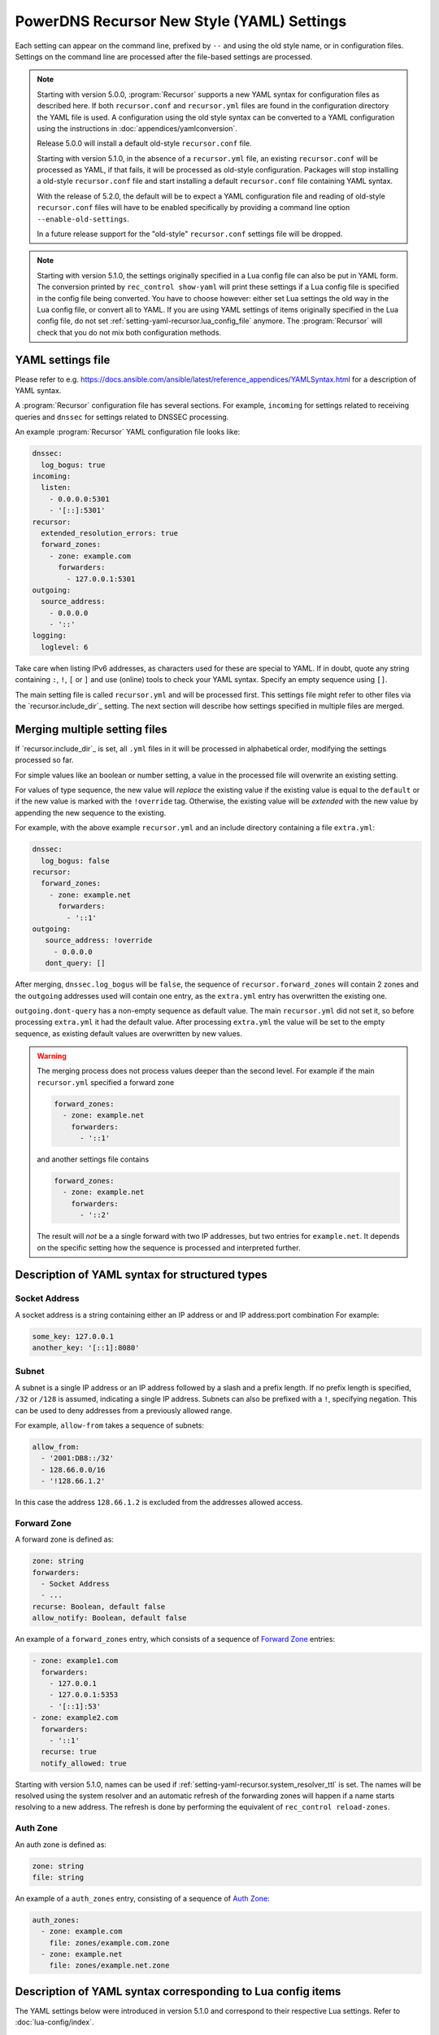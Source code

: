 PowerDNS Recursor New Style (YAML) Settings
===========================================

Each setting can appear on the command line, prefixed by ``--`` and using the old style name, or in configuration files.
Settings on the command line are processed after the file-based settings are processed.

.. note::
   Starting with version 5.0.0, :program:`Recursor` supports a new YAML syntax for configuration files
   as described here.
   If both ``recursor.conf`` and ``recursor.yml`` files are found in the configuration directory the YAML file is used.
   A configuration using the old style syntax can be converted to a YAML configuration using the instructions in :doc:`appendices/yamlconversion`.

   Release 5.0.0 will install a default old-style ``recursor.conf`` file.

   Starting with version 5.1.0, in the absence of a ``recursor.yml`` file, an existing ``recursor.conf`` will be processed as YAML,
   if that fails, it will be processed as old-style configuration.
   Packages will stop installing a old-style ``recursor.conf`` file and start installing a default ``recursor.conf`` file containing YAML syntax.

   With the release of 5.2.0, the default will be to expect a YAML configuration file and reading of old-style ``recursor.conf`` files will have to be enabled specifically by providing a command line option ``--enable-old-settings``.

   In a future release support for the "old-style" ``recursor.conf`` settings file will be dropped.

.. note::
   Starting with version 5.1.0, the settings originally specified in a Lua config file can also be put in YAML form.
   The conversion printed by ``rec_control show-yaml`` will print these settings if a Lua config file is specified in the config file being converted.
   You have to choose however: either set Lua settings the old way in the Lua config file, or convert all to YAML.
   If you are using YAML settings of items originally specified in the Lua config file, do not set :ref:`setting-yaml-recursor.lua_config_file` anymore. The :program:`Recursor` will check that you do not mix both configuration methods.

YAML settings file
------------------
Please refer to e.g. `<https://docs.ansible.com/ansible/latest/reference_appendices/YAMLSyntax.html>`_
for a description of YAML syntax.

A :program:`Recursor` configuration file has several sections. For example, ``incoming`` for
settings related to receiving queries and ``dnssec`` for settings related to DNSSEC processing.

An example :program:`Recursor` YAML configuration file looks like:

.. code-block:: yaml

  dnssec:
    log_bogus: true
  incoming:
    listen:
      - 0.0.0.0:5301
      - '[::]:5301'
  recursor:
    extended_resolution_errors: true
    forward_zones:
      - zone: example.com
        forwarders:
          - 127.0.0.1:5301
  outgoing:
    source_address:
      - 0.0.0.0
      - '::'
  logging:
    loglevel: 6

Take care when listing IPv6 addresses, as characters used for these are special to YAML.
If in doubt, quote any string containing ``:``, ``!``, ``[`` or ``]`` and use (online) tools to check your YAML syntax.
Specify an empty sequence using ``[]``.

The main setting file is called ``recursor.yml`` and will be processed first.
This settings file might refer to other files via the `recursor.include_dir`_ setting.
The next section will describe how settings specified in multiple files are merged.

Merging multiple setting files
------------------------------
If `recursor.include_dir`_ is set, all ``.yml`` files in it will be processed in alphabetical order, modifying the  settings processed so far.

For simple values like an boolean or number setting, a value in the processed file will overwrite an existing setting.

For values of type sequence, the new value will *replace* the existing value if the existing value is equal to the ``default`` or if the new value is marked with the ``!override`` tag.
Otherwise, the existing value will be *extended* with the new value by appending the new sequence to the existing.

For example, with the above example ``recursor.yml`` and an include directory containing a file ``extra.yml``:

.. code-block:: yaml

  dnssec:
    log_bogus: false
  recursor:
    forward_zones:
      - zone: example.net
        forwarders:
          - '::1'
  outgoing:
     source_address: !override
       - 0.0.0.0
     dont_query: []

After merging, ``dnssec.log_bogus`` will be ``false``, the sequence of ``recursor.forward_zones`` will contain 2 zones and the ``outgoing`` addresses used will contain one entry, as the ``extra.yml`` entry has overwritten the existing one.

``outgoing.dont-query`` has a non-empty sequence as default value. The main ``recursor.yml`` did not set it, so before processing ``extra.yml`` it had the default value.
After processing ``extra.yml`` the value will be set to the empty sequence, as existing default values are overwritten by new values.

.. warning::
   The merging process does not process values deeper than the second level.
   For example if the main ``recursor.yml`` specified a forward zone

   .. code-block:: yaml

     forward_zones:
       - zone: example.net
         forwarders:
           - '::1'

   and another settings file contains

   .. code-block:: yaml

     forward_zones:
       - zone: example.net
         forwarders:
           - '::2'

   The result will *not* be a a single forward with two IP addresses, but two entries for ``example.net``.
   It depends on the specific setting how the sequence is processed and interpreted further.

Description of YAML syntax for structured types
-----------------------------------------------

Socket Address
^^^^^^^^^^^^^^
A socket address is a string containing either an IP address or and IP address:port combination
For example:

.. code-block:: yaml

   some_key: 127.0.0.1
   another_key: '[::1]:8080'

Subnet
^^^^^^
A subnet is a single IP address or an IP address followed by a slash and a prefix length.
If no prefix length is specified, ``/32`` or ``/128`` is assumed, indicating a single IP address.
Subnets can also be prefixed with a ``!``, specifying negation.
This can be used to deny addresses from a previously allowed range.

For example, ``allow-from`` takes a sequence of subnets:

.. code-block:: yaml

   allow_from:
     - '2001:DB8::/32'
     - 128.66.0.0/16
     - '!128.66.1.2'

In this case the address ``128.66.1.2`` is excluded from the addresses allowed access.

Forward Zone
^^^^^^^^^^^^
A forward zone is defined as:

.. code-block:: yaml

  zone: string
  forwarders:
    - Socket Address
    - ...
  recurse: Boolean, default false
  allow_notify: Boolean, default false

An example of a ``forward_zones`` entry, which consists of a sequence of `Forward Zone`_ entries:

.. code-block:: yaml

  - zone: example1.com
    forwarders:
      - 127.0.0.1
      - 127.0.0.1:5353
      - '[::1]:53'
  - zone: example2.com
    forwarders:
      - '::1'
    recurse: true
    notify_allowed: true

Starting with version 5.1.0, names can be used if
:ref:`setting-yaml-recursor.system_resolver_ttl` is set.
The names will be resolved using the system resolver and an automatic refresh of the forwarding zones will happen if a name starts resolving to a new address.
The refresh is done by performing the equivalent of ``rec_control reload-zones``.


Auth Zone
^^^^^^^^^
An auth zone is defined as:

.. code-block:: yaml

  zone: string
  file: string

An example of a ``auth_zones`` entry, consisting of a sequence of `Auth Zone`_:

.. code-block:: yaml

   auth_zones:
     - zone: example.com
       file: zones/example.com.zone
     - zone: example.net
       file: zones/example.net.zone


Description of YAML syntax corresponding to Lua config items
------------------------------------------------------------

The YAML settings below were introduced in version 5.1.0 and correspond to their
respective Lua settings. Refer to :doc:`lua-config/index`.

TrustAnchor
^^^^^^^^^^^
As of version 5.1.0, a trust anchor is defined as

.. code-block:: yaml

   name: string
   dsrecords: sequence of DS record strings in presentation format

An example of a ``trustanchors`` entry, which is a sequence of `TrustAnchor`_:

.. code-block:: yaml

   trustanchors:
     - name: example.com
       dsrecords:
       - 10000 8 2 a06d44b80b8f1d39a95c0b0d7c65d08458e880409bbc683457104237c7f8ec8d

NegativeTrustAnchor
^^^^^^^^^^^^^^^^^^^
As of version 5.1.0, a negative trust anchor is defined as

.. code-block:: yaml

   name: string
   reason: string

An example of a ``negative_trustanchors`` entry, which is a sequence of `NegativeTrustAnchor`_:

.. code-block:: yaml

   negative_trustanchors:
     - name: example.com
       reason: an example

ProtobufServer
^^^^^^^^^^^^^^
As of version 5.1.0, a protobuf server is defined as

.. code-block:: yaml

    servers: [] Sequence of strings representing SocketAddress
    timeout: 2
    maxQueuedEntries: 100
    reconnectWaitTime: 1
    taggedOnly: false
    asyncConnect: false
    logQueries: true
    logResponses: true
    exportTypes: [A, AAAA, CNAME] Sequence of QType names
    logMappedFrom: false

An example of a ``protobuf_servers`` entry, which is a sequence of `ProtobufServer`_:

.. code-block:: yaml

  protobuf_servers:
    - servers: [127.0.0.1:4578]
      exportTypes: [A, AAAA]
    - servers: ['[2001:DB8::1]':7891]
      logQueries: false
      logResponses: true
      exportTypes: [A]

DNSTapFrameStreamServers
^^^^^^^^^^^^^^^^^^^^^^^^
As of version 5.1.0, a dnstap framestream server is defined as

.. code-block:: yaml

  servers: [] Sequence of strings representing SocketAddress or a socket path
  logQueries: true
  logResponses: true
  bufferHint: 0
  flushTimeout: 0
  inputQueueSize: 0
  outputQueueSize: 0
  queueNotifyThreshold: 0
  reopenInterval: 0

An example of a ``dnstap_framestream_servers`` entry, which is a sequence of `DNSTapFrameStreamServers`_:

.. code-block:: yaml

  dnstap_framestream_servers:
    - servers: [127.0.0.1:2024]
      logQueries: false
      logResponses: true

DNSTapNODFrameStreamServers
^^^^^^^^^^^^^^^^^^^^^^^^^^^
As of version 5.1.0, an NOD dnstap framestream server is defined as

.. code-block:: yaml

  servers: [] Sequence of strings representing SocketAddress or a socket path
  logNODs: true
  logUDRs: false
  bufferHint: 0
  flushTimeout: 0
  inputQueueSize: 0
  outputQueueSize: 0
  queueNotifyThreshold: 0
  reopenInterval: 0

An example of a ``dnstap_nod_framestream_servers`` entry, which is a sequence of `DNSTapNODFrameStreamServers`_:

.. code-block:: yaml

  dnstap_nop_framestream_servers:
    - servers: [127.0.0.1:2024]
      logNODs: false
      logUDRs: true

SortList
^^^^^^^^
As of version 5.1.0, a sortlist entry is defined as

.. code-block:: yaml

   - key: Subnet
     subnets:
      - subnet: Subnet
        order: number

An example of a ``sortlists`` entry, which is a sequence of `SortList`_:

.. code-block:: yaml

  sortlists:
    - key: 198.18.0.0/8
      subnets:
       - subnet: 233.252.0.0/24
         order: 10
    - key: 198.18.1.0/8
      subnets:
        - subnet: 198.18.0.0/16
          order: 20
        - subnet: 203.0.113.0/24
          order: 20

RPZ
^^^
As of version 5.1.0, an RPZ entry is defined as

.. code-block:: yaml

    name: name or pathname
    addresses: [] Sequence of SocketAddress
    defcontent: string
    defpol:  Custom, Drop, NXDOMAIN, NODATA Truncate or NoAction
    defpolOverrideLocalData: true
    defttl: number
    extendedErrorCode: number
    extendedErrorExtra: string
    includeSOA: false
    ignoreDuplicates: false
    maxTTL: number
    policyName: string
    tags: Sequence of string
    overridesGettag: true
    zoneSizeHint: number
    tsig:
      name: string
      algo: string
      secret: base64string
    refresh: number
    maxReceivedMBytes: number
    localAddress: IP address
    axfrTimeout: number
    dumpFile: string
    seedFile: string

If ``addresses`` is empty, the ``name`` field specifies the path name of the RPZ, otherwise the ``name`` field defines the name of the RPZ.


An example of an ``rpzs`` entry, which is a sequence of `RPZ`_:

.. code-block:: yaml

  rpzs:
    - name: 'path/to/a/file'
    - name: 'remote.rpz'
      addresses: ['192.168.178.99']
      policyName: mypolicy

ZoneToCache
^^^^^^^^^^^
As of version 5.1.0, a ZoneToCache entry is defined as

.. code-block:: yaml

   zone: zonename
   method: One of axfr, url, file
   sources: [] Sequence of string, representing IP address, URL or path
   timeout: 20
   tsig:
     name: name of key
     algo: algorithm
     secret: Base64 encoded secret
   refreshPeriod: 86400
   retryOnErrorPeriod: 60
   maxReceivedMBytes: 0 Zero mean no restrcition
   localAddress: local IP address to  bind to.
   zonemd: One of ignore, validate, require
   dnssec: One of ignore, validate, require

An example of an ``zonetocaches`` entry, which is a sequence of `ZoneToCache`_:

.. code-block:: yaml

   zonetocaches:
     - zone: .
       method: url
       sources: ['https://www.example.com/path']
     - zone: example.com
       method: file
       sources: ['dir/example.com.zone']

AllowedAdditionalQType
^^^^^^^^^^^^^^^^^^^^^^
As of version 5.1.0, an allowed additional qtype entry is defined as:

.. code-block:: yaml

   qtype: string representing a QType
   targets: [] Sequence of string representing QType
   mode: One of Ignore, CacheOnly, CacheOnlyRequireAuth, ResolveImmediately, ResolveDeferred, default CacheOnlyRequireAuth

An example of an ``allowed_additional_qtypes`` entry, which is a sequence of `AllowedAdditionalQType`_:

.. code-block:: yaml

   allowed_additional_qtypes:
   - qtype: MX
     targets: [A, AAAA]
   - qtype: NAPTR
     targets: [A, AAAA, SRV]
     mode: ResolveDeferred

ProxyMapping
^^^^^^^^^^^^
As of version 5.1.0, a proxy mapping entry is defined as:

.. code-block:: yaml

   subnet: Subnet
   address: IPAddress
   domains: [] Sequence of string

An example of an ``proxymappings`` entry, which is a sequence of `ProxyMapping`_:

.. code-block:: yaml

   proxymappings:
     - subnet: 192.168.178.0/24
       address: 128.66.1.2
     - subnet: 192.168.179.0/24
       address: 128.66.1.3
       domains:
         - example.com
         - example.net

ForwardingCatalogZone
^^^^^^^^^^^^^^^^^^^^^
As of version 5.2.0, a forwarding catalog zone entry is defined as:

.. code-block:: yaml

     zone: Name of catalog zone
     notify_allowed: bool, default false
     xfr:
       addresses: [] Sequence of SocketAddress
       zoneSizeHint: number, default not set
       tsig:
         name: string
         algo: string
         secret: base64string
       refresh: number, default not set
       maxReceivedMBytes: number default not set
       localAddress: IP address, default not set
       axfrTimeout: number, default 20
     groups:
     - name:
       forwarders: [] Sequence of SocketAddress
       recurse: bool, default false
       notify: bool, default false

An example of an ``forwarding_catalog_zones`` entry, which is a sequence of `ForwardingCatalogZone`_:

.. code-block:: yaml

   forwarding_catalog_zones:
   - zone: 'forward.example'
     xfr:
       addresses: [128.66.1.2]
     groups:
      - forwarders: [192.168.178.1] # default forwarder
      - name: mygroup
        forwarders: [192.168.179.2] # forwarder for catalog zone members in mygroup
        recurse: true
        notify_allowed: true
   - zone: 'forward2.example'
     xfr:
       addresses: [128.66.1.3]
     groups:
      - forwarders: [192.168.178.3] # only default forwarder for 2nd catalog zone

:program:`Recursor` will transfer the catalog zone from the authoritative server using IXFR (falling back to AXFR if needed) and add forwarding clauses for all members of the catalog zone.
The forwarding paremeters will be taken from the default group entry (the one without a name) defined in the YAML settings.
For catalog zone members in a group, the forwarding parameters will be taken from the group entry with the correspoding name.

The forwarding definitions will be written into a file ``$api_dir/catzone.$zonename``. :ref:`setting-yaml-webservice.api_dir` must be defined, the directory must exist and be writable by the :program:`Recursor` process.

The YAML settings
-----------------

The notation ``section.name`` means that an entry ``name`` can appear in the YAML section ``section``.
So the entry ``recordcache.max_ttl`` will end up in settings file as follows:

.. code-block:: yaml

   recordcache:
     ...
     max_ttl: 3600
     ...

